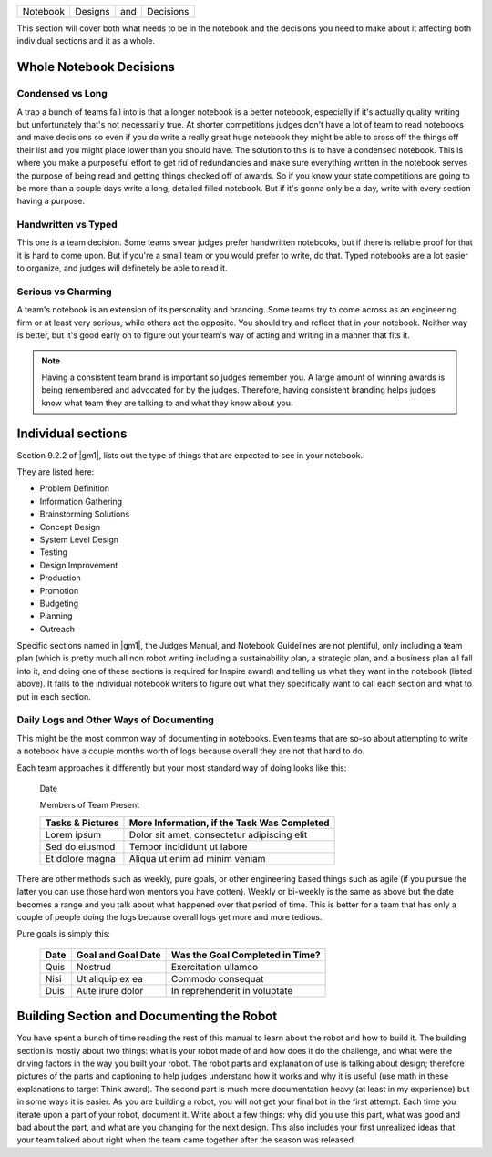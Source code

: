 ========  =======  ===  =========
Notebook  Designs  and  Decisions
========  =======  ===  =========

This section will cover both what needs to be in the notebook and the decisions
you need to make about it affecting both individual sections and it as a whole.

Whole Notebook Decisions
========================

Condensed vs Long
-----------------

A trap a bunch of teams fall into is that a longer notebook is a better
notebook, especially if it's actually quality writing but unfortunately that's
not necessarily true.
At shorter competitions judges don't have a lot of team to read notebooks and
make decisions so even if you do write a really great huge notebook they might
be able to cross off the things off their list and you might place lower than
you should have.
The solution to this is to have a condensed notebook.
This is where you make a purposeful effort to get rid of redundancies and make
sure everything written in the notebook serves the purpose of being read and
getting things checked off of awards.
So if you know your state competitions are going to be more than a couple days
write a long, detailed filled notebook.
But if it's gonna only be a day, write with every section having a purpose.

Handwritten vs Typed
--------------------

This one is a team decision.
Some teams swear judges prefer handwritten notebooks,
but if there is reliable proof for that it is hard to come upon.
But if you're a small team or you would prefer to write, do that.
Typed notebooks are a lot easier to organize,
and judges will definetely be able to read it.

Serious vs Charming
-------------------

A team's notebook is an extension of its personality and branding.
Some teams try to come across as an engineering firm or at least very serious,
while others act the opposite.
You should try and reflect that in your notebook.
Neither way is better,
but it's good early on to figure out your team's way of acting and writing in a
manner that fits it.

.. note::
    Having a consistent team brand is important so judges remember you.
    A large amount of winning awards is being
    remembered and advocated for by the judges.
    Therefore, having consistent branding helps judges know what team they are
    talking to and what they know about you.

Individual sections
===================

Section 9.2.2 of |gm1|, lists out the type of things that are expected to see
in your notebook.

They are listed here:

* Problem Definition
* Information Gathering
* Brainstorming Solutions
* Concept Design
* System Level Design
* Testing
* Design Improvement
* Production
* Promotion
* Budgeting
* Planning
* Outreach

Specific sections named in |gm1|, the Judges Manual, and Notebook Guidelines
are not plentiful, only including a team plan
(which is pretty much all non robot writing including a sustainability plan,
a strategic plan, and a business plan all fall into it,
and doing one of these sections is required for Inspire award)
and telling us what they want in the notebook (listed above).
It falls to the individual notebook writers to figure out what they
specifically want to call each section and what to put in each section.

Daily Logs and Other Ways of Documenting
----------------------------------------

This might be the most common way of documenting in notebooks.
Even teams that are so-so about attempting to write a notebook have a couple
months worth of logs because overall they are not that hard to do.

Each team approaches it differently but your most standard way of doing looks
like this:

    Date

    Members of Team Present

    +------------------+---------------------------------------------+
    | Tasks & Pictures | More Information, if the Task Was Completed |
    +==================+=============================================+
    | Lorem ipsum      | Dolor sit amet, consectetur adipiscing elit |
    +------------------+---------------------------------------------+
    |Sed do eiusmod    | Tempor incididunt  ut labore                |
    +------------------+---------------------------------------------+
    |Et dolore magna   | Aliqua ut enim ad minim veniam              |
    +------------------+---------------------------------------------+

There are other methods such as weekly, pure goals,
or other engineering based things such as agile
(if you pursue the latter you can use those hard won mentors you have gotten).
Weekly or bi-weekly is the same as above but the date becomes a range and you
talk about what happened over that period of time.
This is better for a team that has only a couple of people doing the logs
because overall logs get more and more tedious.

Pure goals is simply this:

    +------+--------------------+---------------------------------+
    | Date | Goal and Goal Date | Was the Goal Completed in Time? |
    +======+====================+=================================+
    | Quis | Nostrud            | Exercitation ullamco            |
    +------+--------------------+---------------------------------+
    | Nisi | Ut aliquip ex ea   | Commodo consequat               |
    +------+--------------------+---------------------------------+
    | Duis | Aute irure dolor   | In reprehenderit in voluptate   |
    +------+--------------------+---------------------------------+

Building Section and Documenting the Robot
==========================================
You have spent a bunch of time reading the rest of this manual to learn about
the robot and how to build it.
The building section is mostly about two things:
what is your robot made of and how does it do the challenge,
and what were the driving factors in the way you built your robot.
The robot parts and explanation of use is talking about design;
therefore pictures of the parts and captioning to help judges understand how it
works and why it is useful
(use math in these explanations to target Think award).
The second part is much more documentation heavy (at least in my experience)
but in some ways it is easier.
As you are building a robot,
you will not get your final bot in the first attempt.
Each time you iterate upon a part of your robot, document it.
Write about a few things: why did you use this part,
what was good and bad about the part,
and what are you changing for the next design.
This also includes your first unrealized ideas that your team talked about
right when the team came together after the season was released.
